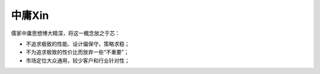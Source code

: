
.. _mean:

中庸Xin
============

儒家中庸思想博大精深，将这一概念放之于芯：

* 不追求极致的性能、设计偏保守，策略求稳；
* 不为追求极致的性价比而放弃一些“不重要”；
* 市场定位大众通用，较少客户和行业针对性；

